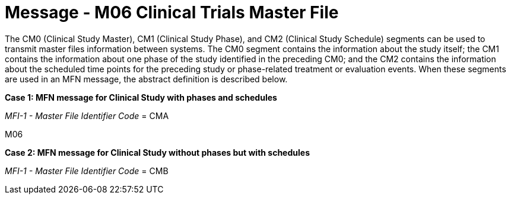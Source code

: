 = Message - M06 Clinical Trials Master File
:v291_section: "8.11.1"
:v2_section_name: "MFN/MFK - Clinical Trials Master File Message (Event M06-M07)"
:generated: "Thu, 01 Aug 2024 15:25:17 -0600"

The CM0 (Clinical Study Master), CM1 (Clinical Study Phase), and CM2 (Clinical Study Schedule) segments can be used to transmit master files information between systems. The CM0 segment contains the information about the study itself; the CM1 contains the information about one phase of the study identified in the preceding CM0; and the CM2 contains the information about the scheduled time points for the preceding study or phase-related treatment or evaluation events. When these segments are used in an MFN message, the abstract definition is described below.

*Case 1: MFN message for Clinical Study with phases and schedules*

_MFI-1 - Master File Identifier Code_ = CMA

[tabset]
M06

*Case 2: MFN message for Clinical Study without phases but with schedules*

_MFI-1 - Master File Identifier Code_ = CMB

[tabset]
